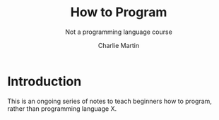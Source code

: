#+TITLE: How to Program
#+SUBTITLE: Not a programming language course
#+AUTHOR: Charlie Martin

* Introduction

This is an ongoing series of notes to teach beginners how to program,
rather than programming language X.
